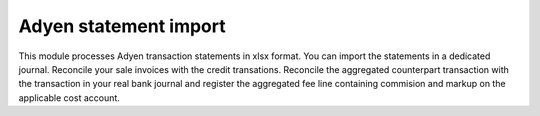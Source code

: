 ======================
Adyen statement import
======================

This module processes Adyen transaction statements in xlsx format. You can
import the statements in a dedicated journal. Reconcile your sale invoices
with the credit transations. Reconcile the aggregated counterpart
transaction with the transaction in your real bank journal and register the
aggregated fee line containing commision and markup on the applicable
cost account.
